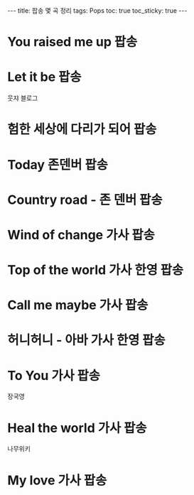 #+HTML: ---
#+HTML: title: 팝송 몇 곡 정리
#+HTML: tags: Pops
#+HTML: toc: true
#+HTML: toc_sticky: true
#+HTML: ---
#+OPTIONS: ^:nil

* You raised me up :팝송:
* Let it be :팝송:

웃쟈 블로그

* 험한 세상에 다리가 되어 :팝송:
* Today 존덴버 :팝송:
* Country road - 존 덴버 :팝송:

* Wind of change 가사 :팝송:
* Top of the world 가사 한영 :팝송:
* Call me maybe 가사 :팝송:
* 허니허니 - 아바 가사 한영 :팝송:
* To You 가사 :팝송:
장국영
* Heal the world 가사 :팝송:
나무위키
* My love 가사 :팝송:






